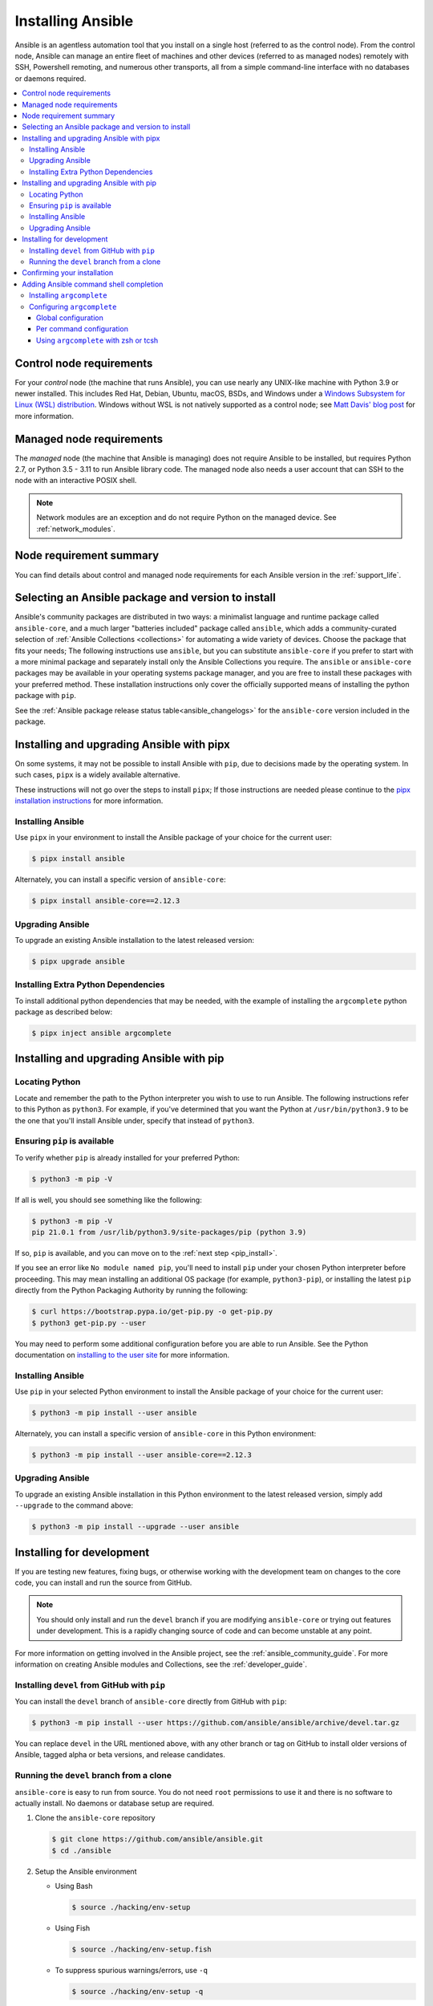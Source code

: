 .. _installation_guide:
.. _intro_installation_guide:

******************
Installing Ansible
******************

Ansible is an agentless automation tool that you install on a single host (referred to as the control node). From the control node, Ansible can manage an entire fleet of machines and other devices (referred to as managed nodes) remotely with SSH, Powershell remoting, and numerous other transports, all from a simple command-line interface with no databases or daemons required.

.. contents::
  :local:

.. _control_node_requirements:

Control node requirements
=========================

For your *control* node (the machine that runs Ansible), you can use nearly any UNIX-like machine with Python 3.9 or newer installed. This includes Red Hat, Debian, Ubuntu, macOS, BSDs, and Windows under a `Windows Subsystem for Linux (WSL) distribution <https://docs.microsoft.com/en-us/windows/wsl/about>`_. Windows without WSL is not natively supported as a control node; see `Matt Davis' blog post <http://blog.rolpdog.com/2020/03/why-no-ansible-controller-for-windows.html>`_ for more information.

.. _managed_node_requirements:

Managed node requirements
=========================

The *managed* node (the machine that Ansible is managing) does not require Ansible to be installed, but requires Python 2.7, or Python 3.5 - 3.11 to run Ansible library code.
The managed node also needs a user account that can SSH to the node with an interactive POSIX shell.

.. note::

   Network modules are an exception and do not require Python on the managed device.  See :ref:`network_modules`.

.. _node_requirements_summary:

Node requirement summary
========================

You can find details about control and managed node requirements for each Ansible version in the :ref:`support_life`.

.. _getting_ansible:

.. _what_version:

Selecting an Ansible package and version to install
====================================================

Ansible's community packages are distributed in two ways: a minimalist language and runtime package called ``ansible-core``, and a much larger "batteries included" package called ``ansible``, which adds a community-curated selection of :ref:`Ansible Collections <collections>` for automating a wide variety of devices. Choose the package that fits your needs; The following instructions  use ``ansible``, but  you can substitute ``ansible-core``  if you prefer to start with a more minimal package and separately install only the Ansible Collections you require. The ``ansible`` or ``ansible-core`` packages may be available in your operating systems package manager, and you are free to install these packages with your preferred method. These installation instructions only cover the officially supported means of installing the python package with ``pip``.

See the :ref:`Ansible package release status table<ansible_changelogs>` for the ``ansible-core`` version included in the package.

Installing and upgrading Ansible with pipx
==========================================

On some systems, it may not be possible to install Ansible with ``pip``, due to decisions made by the operating system. In such cases, ``pipx`` is a widely available alternative.

These instructions will not go over the steps to install ``pipx``; If those instructions are needed please continue to the `pipx installation instructions`_ for more information.

.. _pipx installation instructions: https://pypa.github.io/pipx/installation/

.. _pipx_install:

Installing Ansible
------------------

Use ``pipx`` in your environment to install the Ansible package of your choice for the current user:

.. code-block:: console

    $ pipx install ansible

Alternately, you can install a specific version of ``ansible-core``:

.. code-block:: console

    $ pipx install ansible-core==2.12.3

.. _pipx_upgrade:

Upgrading Ansible
-----------------

To upgrade an existing Ansible installation to the latest released version:

.. code-block:: console

    $ pipx upgrade ansible

.. _pipx_inject:

Installing Extra Python Dependencies
------------------------------------

To install additional python dependencies that may be needed, with the example of installing the ``argcomplete`` python package as described below:

.. code-block:: console

    $ pipx inject ansible argcomplete

Installing and upgrading Ansible with pip
=========================================

Locating Python
---------------

Locate and remember the path to the Python interpreter you wish to use to run Ansible. The following instructions refer to this Python  as ``python3``. For example, if you've determined that you want the Python at ``/usr/bin/python3.9`` to be the one that you'll install Ansible under, specify that instead of ``python3``.

Ensuring ``pip`` is available
-----------------------------

To verify whether ``pip`` is already installed for your preferred Python:

.. code-block:: console

    $ python3 -m pip -V

If all is well, you should see something like the following:

.. code-block:: console

    $ python3 -m pip -V
    pip 21.0.1 from /usr/lib/python3.9/site-packages/pip (python 3.9)

If so, ``pip`` is available, and you can move on to the :ref:`next step <pip_install>`.

If you see an error like ``No module named pip``, you'll need to install ``pip`` under your chosen Python interpreter before proceeding. This may mean installing an additional OS package (for example, ``python3-pip``), or installing the latest ``pip`` directly from the Python Packaging Authority by running the following:

.. code-block:: console

    $ curl https://bootstrap.pypa.io/get-pip.py -o get-pip.py
    $ python3 get-pip.py --user

You may need to perform some additional configuration before you are able to run Ansible. See the Python documentation on `installing to the user site`_ for more information.

.. _installing to the user site: https://packaging.python.org/tutorials/installing-packages/#installing-to-the-user-site

.. _pip_install:

Installing Ansible
------------------

Use ``pip`` in your selected Python environment to install the Ansible package of your choice for the current user:

.. code-block:: console

    $ python3 -m pip install --user ansible

Alternately, you can install a specific version of ``ansible-core`` in this Python environment:

.. code-block:: console

    $ python3 -m pip install --user ansible-core==2.12.3

.. _pip_upgrade:

Upgrading Ansible
-----------------

To upgrade an existing Ansible installation in this Python environment to the latest released version, simply add ``--upgrade`` to the command above:

.. code-block:: console

    $ python3 -m pip install --upgrade --user ansible

.. _development_install:

Installing for development
==========================

If you are testing new features, fixing bugs, or otherwise working with the development team on changes to the core code, you can install and run the source from GitHub.

.. note::

    You should only install and run the ``devel`` branch if you are modifying ``ansible-core`` or trying out features under development. This is a rapidly changing source of code and can become unstable at any point.

For more information on getting involved in the Ansible project, see the :ref:`ansible_community_guide`. For more information on creating Ansible modules and Collections, see the :ref:`developer_guide`.

.. _from_pip_devel:

Installing ``devel`` from GitHub with ``pip``
---------------------------------------------

You can install the ``devel`` branch of ``ansible-core`` directly from GitHub with ``pip``:

.. code-block:: console

    $ python3 -m pip install --user https://github.com/ansible/ansible/archive/devel.tar.gz

You can replace ``devel`` in the URL mentioned above, with any other branch or tag on GitHub to install older versions of Ansible, tagged alpha or beta versions, and release candidates.

.. _from_source:

Running the ``devel`` branch from a clone
-----------------------------------------

``ansible-core`` is easy to run from source. You do not need ``root`` permissions to use it and there is no software to actually install. No daemons or database setup are required.

#. Clone the ``ansible-core`` repository

   .. code-block:: console

      $ git clone https://github.com/ansible/ansible.git
      $ cd ./ansible

#. Setup the Ansible environment

   * Using Bash

     .. code-block:: console

        $ source ./hacking/env-setup

   * Using Fish

     .. code-block:: console

        $ source ./hacking/env-setup.fish

   * To suppress spurious warnings/errors, use ``-q``

     .. code-block:: console

        $ source ./hacking/env-setup -q

#. Install Python dependencies

   .. code-block:: console

      $ python3 -m pip install --user -r ./requirements.txt

#. Update the ``devel`` branch of ``ansible-core`` on your local machine

   Use pull-with-rebase so any local changes are replayed.

   .. code-block:: console

      $ git pull --rebase

.. _shell_completion:

Confirming your installation
============================

You can test that Ansible is installed correctly by checking the version:

.. code-block:: console

    $ ansible --version

The version displayed by this command is for the associated ``ansible-core`` package that has been installed.

To check the version of the ``ansible`` package that has been installed:

.. code-block:: console

    $ ansible-community --version

Adding Ansible command shell completion
=======================================

You can add shell completion of the Ansible command line utilities by installing an optional dependency called ``argcomplete``. ``argcomplete`` supports bash, and has limited support for zsh and tcsh.

For more information about installation and configuration, see the `argcomplete documentation <https://kislyuk.github.io/argcomplete/>`_.

Installing ``argcomplete``
--------------------------

If you chose the ``pipx`` install instructions:

.. code-block:: console

    $ pipx inject ansible argcomplete

Or, if you chose the ``pip`` install instructions:

.. code-block:: console

    $ python3 -m pip install --user argcomplete

Configuring ``argcomplete``
---------------------------

There are 2 ways to configure ``argcomplete`` to allow shell completion of the Ansible command line utilities: globally or per command.

Global configuration
^^^^^^^^^^^^^^^^^^^^

Global completion requires bash 4.2.

.. code-block:: console

    $ activate-global-python-argcomplete --user

This will write a bash completion file to a user location. Use ``--dest`` to change the location or ``sudo`` to set up the completion globally.

Per command configuration
^^^^^^^^^^^^^^^^^^^^^^^^^

If you do not have bash 4.2, you must register each script independently.

.. code-block:: console

    $ eval $(register-python-argcomplete ansible)
    $ eval $(register-python-argcomplete ansible-config)
    $ eval $(register-python-argcomplete ansible-console)
    $ eval $(register-python-argcomplete ansible-doc)
    $ eval $(register-python-argcomplete ansible-galaxy)
    $ eval $(register-python-argcomplete ansible-inventory)
    $ eval $(register-python-argcomplete ansible-playbook)
    $ eval $(register-python-argcomplete ansible-pull)
    $ eval $(register-python-argcomplete ansible-vault)

You should place the above commands into your shells profile file such as ``~/.profile`` or ``~/.bash_profile``.

Using ``argcomplete`` with zsh or tcsh
^^^^^^^^^^^^^^^^^^^^^^^^^^^^^^^^^^^^^^

See the `argcomplete documentation <https://kislyuk.github.io/argcomplete/>`_.


.. seealso::

   :ref:`intro_adhoc`
       Examples of basic commands
   :ref:`working_with_playbooks`
       Learning ansible's configuration management language
   :ref:`installation_faqs`
       Ansible Installation related to FAQs
   `Mailing List <https://groups.google.com/group/ansible-project>`_
       Questions? Help? Ideas?  Stop by the list on Google Groups
   :ref:`communication_irc`
       How to join Ansible chat channels

